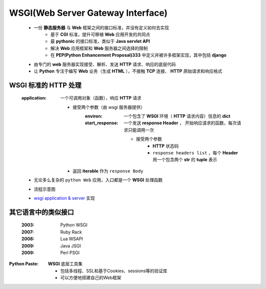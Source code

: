WSGI(Web Server Gateway Interface)
==================================
    - 一份 **静态服务器** 与 **Web** 框架之间的接口标准，并没有定义如何去实现
        + 基于 **CGI** 标准，提升可移植 **Web** 应用开发的共同点
        + 最 **pythonic** 的接口标准，类似于 **Java servlet API**
        + 解决 **Web** 应用框架和 **Web** 服务器之间选择的限制
        + 在 **PEP(Python Enhancement Proposal)333** 中定义并被许多框架实现，其中包括 **django**
    - 由专门的 **web** 服务器实现接受、解析、发送 **HTTP** 请求、响应的底层代码
    - 让 **Python** 专注于编写 **Web** 业务（生成 **HTML** ），不接触 **TCP** 连接、 **HTTP** 原始请求和响应格式


WSGI 标准的 HTTP 处理
--------------------
    :application: 一个可调用对象（函数），响应 **HTTP** 请求

        - 接受两个参数（由 wsgi 服务器提供）
            :environ:        一个包含了 **WSGI** 环境（ **HTTP** 请求内容）信息的 **dict**
            :start_response: 一个发送 **response Header** ， 开始响应请求的函数，每次请求只能调用一次

                - 接受两个参数
                    - **HTTP** 状态码
                    - ``response headers list`` ，每个 **Header** 用一个包含两个 **str** 的 **tuple** 表示
        - 返回 **iterable** 作为 ``response Body``
    - 无论多么复杂的 ``python Web`` 应用，入口都是一个 **WSGI** 处理函数
    - 流程示意图
        .. image:: wsgi.png
    - `wsgi application & server <wsgi.py>`_ 实现


其它语言中的类似接口
------------------
    :2003: Python WSGI
    :2007: Ruby Rack
    :2008: Lua WSAPI
    :2009: Java JSGI
    :2009: Perl PSGI


:Python Paste: **WSGI** 底层工具集

    - 包括多线程、SSL和基于Cookies、sessions等的验证库
    - 可以方便地搭建自己的Web框架
